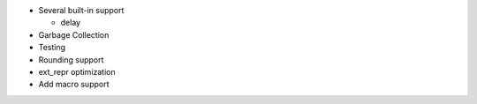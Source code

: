- Several built-in support

  - delay

- Garbage Collection
- Testing
- Rounding support
- ext_repr optimization 
- Add macro support
